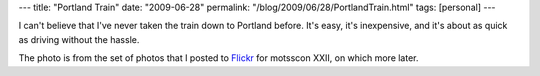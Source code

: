 ---
title: "Portland Train"
date: "2009-06-28"
permalink: "/blog/2009/06/28/PortlandTrain.html"
tags: [personal]
---



.. image:: https://farm4.static.flickr.com/3308/3671150544_9cf0c9730c_m.jpg
    :alt: Portland's Union Station
    :target: http://www.flickr.com/photos/george_v_reilly/sets/72157620523535885/
    :class: right-float

I can't believe that I've never taken the train down to Portland before.
It's easy, it's inexpensive, and it's about as quick as driving without the hassle.

The photo is from the set of photos that I posted to Flickr_ for motsscon XXII,
on which more later.

.. _Flickr:
    http://www.flickr.com/photos/george_v_reilly/sets/72157620523535885/

.. _permalink:
    /blog/2009/06/28/PortlandTrain.html

